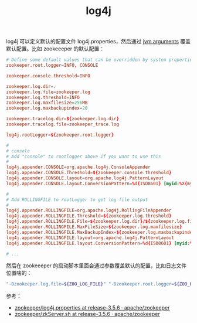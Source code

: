:PROPERTIES:
:ID:       D62E357D-0C79-42D1-9F5A-0428D75577E8
:END:
#+TITLE: log4j

log4j 可以定义默认的配置文件 log4j.properties，然后通过 [[id:2917252B-575B-462A-AE15-DE058C5EE5EC][jvm arguments]] 覆盖默认配置。比如 zookeeeper 的默认配置：
#+begin_src conf
  # Define some default values that can be overridden by system properties
  zookeeper.root.logger=INFO, CONSOLE
  
  zookeeper.console.threshold=INFO
  
  zookeeper.log.dir=.
  zookeeper.log.file=zookeeper.log
  zookeeper.log.threshold=INFO
  zookeeper.log.maxfilesize=256MB
  zookeeper.log.maxbackupindex=20
  
  zookeeper.tracelog.dir=${zookeeper.log.dir}
  zookeeper.tracelog.file=zookeeper_trace.log
  
  log4j.rootLogger=${zookeeper.root.logger}
  
  #
  # console
  # Add "console" to rootlogger above if you want to use this 
  #
  log4j.appender.CONSOLE=org.apache.log4j.ConsoleAppender
  log4j.appender.CONSOLE.Threshold=${zookeeper.console.threshold}
  log4j.appender.CONSOLE.layout=org.apache.log4j.PatternLayout
  log4j.appender.CONSOLE.layout.ConversionPattern=%d{ISO8601} [myid:%X{myid}] - %-5p [%t:%C{1}@%L] - %m%n
  
  #
  # Add ROLLINGFILE to rootLogger to get log file output
  #
  log4j.appender.ROLLINGFILE=org.apache.log4j.RollingFileAppender
  log4j.appender.ROLLINGFILE.Threshold=${zookeeper.log.threshold}
  log4j.appender.ROLLINGFILE.File=${zookeeper.log.dir}/${zookeeper.log.file}
  log4j.appender.ROLLINGFILE.MaxFileSize=${zookeeper.log.maxfilesize}
  log4j.appender.ROLLINGFILE.MaxBackupIndex=${zookeeper.log.maxbackupindex}
  log4j.appender.ROLLINGFILE.layout=org.apache.log4j.PatternLayout
  log4j.appender.ROLLINGFILE.layout.ConversionPattern=%d{ISO8601} [myid:%X{myid}] - %-5p [%t:%C{1}@%L] - %m%n
  
  # ...
#+end_src

然后在 zookeeeper 的启动脚本里面会通过参数覆盖默认的配置，比如日志文件位置啥的：
#+begin_src sh
  "-Dzookeeper.log.file=${ZOO_LOG_FILE}" "-Dzookeeper.root.logger=${ZOO_LOG4J_PROP}"
#+end_src

参考：
+ [[https://github.com/apache/zookeeper/blob/release-3.5.6/conf/log4j.properties][zookeeper/log4j.properties at release-3.5.6 · apache/zookeeper]]
+ [[https://github.com/apache/zookeeper/blob/release-3.5.6/bin/zkServer.sh#L159][zookeeper/zkServer.sh at release-3.5.6 · apache/zookeeper]]

